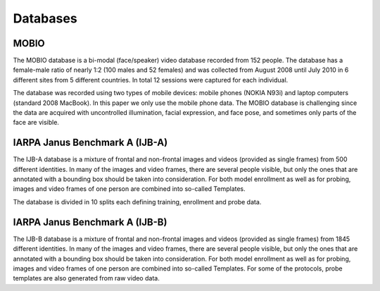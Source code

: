 .. vim: set fileencoding=utf-8 :
.. Tiago de Freitas Pereira <tiago.pereira@idiap.ch>


==========
 Databases
==========


MOBIO
-----

The MOBIO database is a bi-modal (face/speaker) video database recorded from 152 people. 
The database has a female-male ratio of nearly 1:2 (100 males and 52 females) and was collected from August 2008 until July 2010 in 6 different sites from 5 different countries. 
In total 12 sessions were captured for each individual.

The database was recorded using two types of mobile devices: mobile phones (NOKIA N93i) and laptop computers (standard 2008 MacBook). 
In this paper we only use the mobile phone data. 
The MOBIO database is challenging since the data are acquired with uncontrolled illumination, facial expression, and face pose, and sometimes only parts of the face are visible.


IARPA Janus Benchmark A (IJB-A)
-------------------------------

The IJB-A database is a mixture of frontal and non-frontal images and videos (provided as single frames) from 500 different identities.
In many of the images and video frames, there are several people visible, but only the ones that are annotated with a bounding box should be taken into consideration.
For both model enrollment as well as for probing, images and video frames of one person are combined into so-called Templates.

The database is divided in 10 splits each defining training, enrollment and
probe data.


IARPA Janus Benchmark A (IJB-B)
-------------------------------

The IJB-B database is a mixture of frontal and non-frontal images and videos
(provided as single frames) from 1845 different identities. 
In many of the images and video frames, there are several people visible, but only the ones that are annotated with a bounding box should be taken into consideration.
For both model enrollment as well as for probing, images and video frames of one person are combined into so-called Templates.
For some of the protocols, probe templates are also generated from raw video data.

